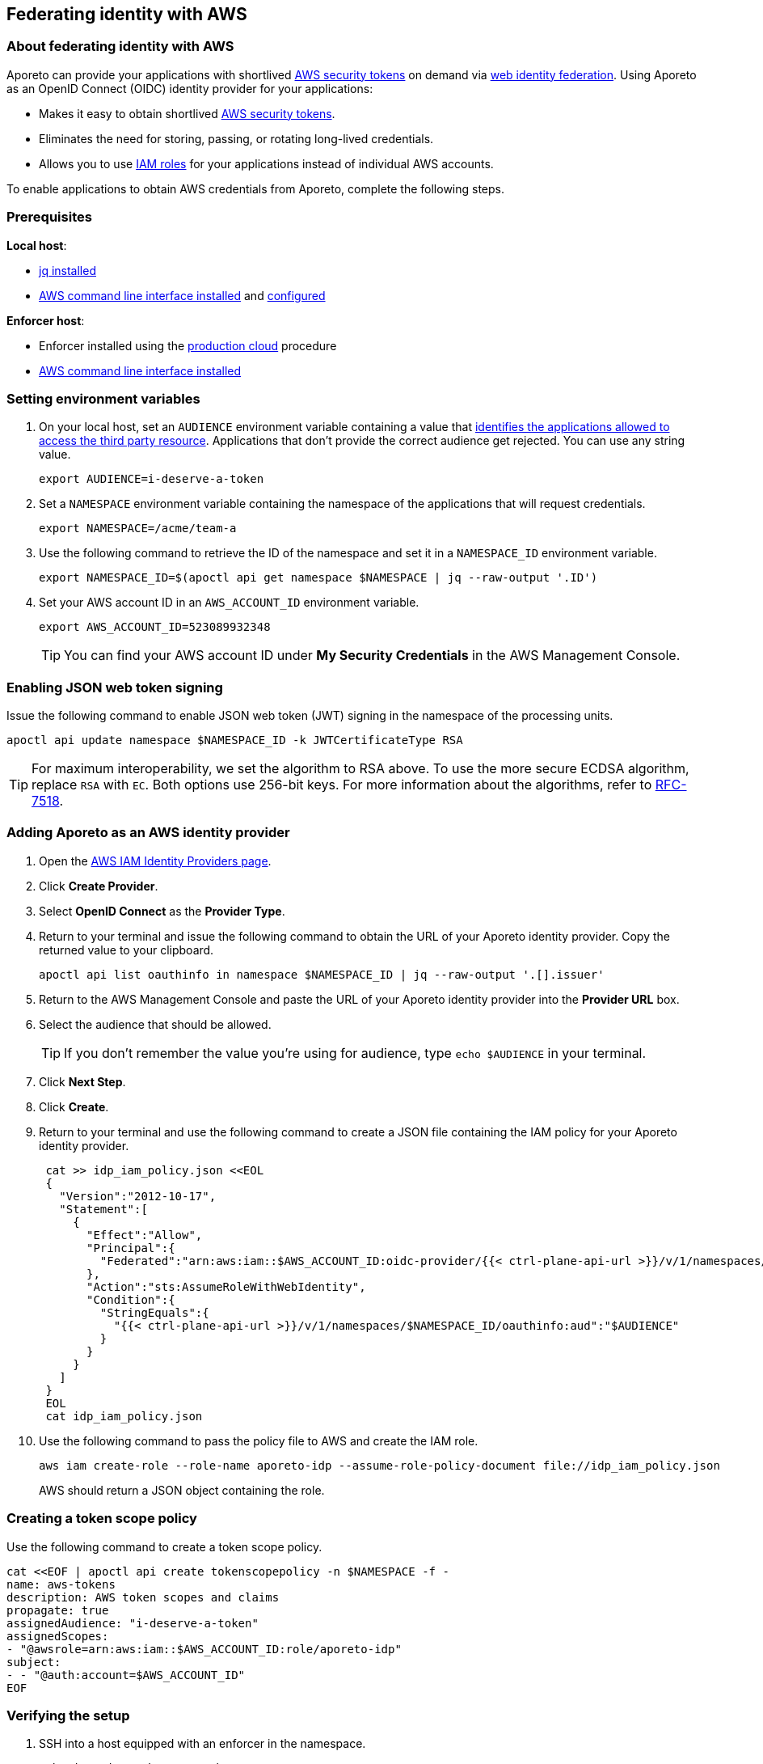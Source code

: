 == Federating identity with AWS

//'''
//
//title: Federating identity with AWS
//type: single
//url: "/3.14/setup/federation/"
//weight: 50
//menu:
//  3.14:
//    parent: "setup"
//    identifier: "federation"
//canonical: https://docs.aporeto.com/3.14/setup/federation/
//
//'''

=== About federating identity with AWS

Aporeto can provide your applications with shortlived https://docs.aws.amazon.com/IAM/latest/UserGuide/id_credentials_temp.html[AWS security tokens] on demand via https://docs.aws.amazon.com/IAM/latest/UserGuide/id_roles_providers_oidc.html[web identity federation].
Using Aporeto as an OpenID Connect (OIDC) identity provider for your applications:

* Makes it easy to obtain shortlived https://docs.aws.amazon.com/IAM/latest/UserGuide/id_credentials_temp.html[AWS security tokens].
* Eliminates the need for storing, passing, or rotating long-lived credentials.
* Allows you to use https://docs.aws.amazon.com/IAM/latest/UserGuide/id_roles.html[IAM roles] for your applications instead of individual AWS accounts.

To enable applications to obtain AWS credentials from Aporeto, complete the following steps.

=== Prerequisites

*Local host*:

* https://stedolan.github.io/jq/download/[jq installed]
* https://docs.aws.amazon.com/cli/latest/userguide/install-cliv2.html[AWS command line interface installed] and https://docs.aws.amazon.com/cli/latest/userguide/cli-chap-configure.html[configured]

*Enforcer host*:

* Enforcer installed using the xref:../start/enforcer/linux.adoc#_production-cloud-install[production cloud] procedure
* https://docs.aws.amazon.com/cli/latest/userguide/install-cliv2.html[AWS command line interface installed]

[.task]
=== Setting environment variables

[.procedure]
. On your local host, set an `AUDIENCE` environment variable containing a value that https://tools.ietf.org/html/rfc7519#section-4.1.3[identifies the applications allowed to access the third party resource].
Applications that don't provide the correct audience get rejected.
You can use any string value.
+
[,console]
----
export AUDIENCE=i-deserve-a-token
----

. Set a `NAMESPACE` environment variable containing the namespace of the applications that will request credentials.
+
[,console]
----
export NAMESPACE=/acme/team-a
----

. Use the following command to retrieve the ID of the namespace and set it in a `NAMESPACE_ID` environment variable.
+
[,console]
----
export NAMESPACE_ID=$(apoctl api get namespace $NAMESPACE | jq --raw-output '.ID')
----

. Set your AWS account ID in an `AWS_ACCOUNT_ID` environment variable.
+
[,console]
----
export AWS_ACCOUNT_ID=523089932348
----
+
[TIP]
====
You can find your AWS account ID under *My Security Credentials* in the AWS Management Console.
====

=== Enabling JSON web token signing

Issue the following command to enable JSON web token (JWT) signing in the namespace of the processing units.

[,console]
----
apoctl api update namespace $NAMESPACE_ID -k JWTCertificateType RSA
----

[TIP]
====
For maximum interoperability, we set the algorithm to RSA above.
To use the more secure ECDSA algorithm, replace `RSA` with `EC`.
Both options use 256-bit keys.
For more information about the algorithms, refer to https://tools.ietf.org/html/rfc7518#section-3[RFC-7518].
====

[.task]
=== Adding Aporeto as an AWS identity provider

[.procedure]
. Open the https://console.aws.amazon.com/iam/home#/providers[AWS IAM Identity Providers page].
. Click *Create Provider*.
. Select *OpenID Connect* as the *Provider Type*.
. Return to your terminal and issue the following command to obtain the URL of your Aporeto identity provider.
Copy the returned value to your clipboard.
+
[,console]
----
apoctl api list oauthinfo in namespace $NAMESPACE_ID | jq --raw-output '.[].issuer'
----

. Return to the AWS Management Console and paste the URL of your Aporeto identity provider into the *Provider URL* box.
. Select the audience that should be allowed.
+
[TIP]
====
If you don't remember the value you're using for audience, type `echo $AUDIENCE` in your terminal.
====

. Click *Next Step*.
. Click *Create*.
. Return to your terminal and use the following command to create a JSON file containing the IAM policy for your Aporeto identity provider.
+
[,console]
----
 cat >> idp_iam_policy.json <<EOL
 {
   "Version":"2012-10-17",
   "Statement":[
     {
       "Effect":"Allow",
       "Principal":{
         "Federated":"arn:aws:iam::$AWS_ACCOUNT_ID:oidc-provider/{{< ctrl-plane-api-url >}}/v/1/namespaces/$NAMESPACE_ID/oauthinfo"
       },
       "Action":"sts:AssumeRoleWithWebIdentity",
       "Condition":{
         "StringEquals":{
           "{{< ctrl-plane-api-url >}}/v/1/namespaces/$NAMESPACE_ID/oauthinfo:aud":"$AUDIENCE"
         }
       }
     }
   ]
 }
 EOL
 cat idp_iam_policy.json
----

. Use the following command to pass the policy file to AWS and create the IAM role.
+
[,console]
----
aws iam create-role --role-name aporeto-idp --assume-role-policy-document file://idp_iam_policy.json
----
+
AWS should return a JSON object containing the role.

=== Creating a token scope policy

Use the following command to create a token scope policy.

[,console]
----
cat <<EOF | apoctl api create tokenscopepolicy -n $NAMESPACE -f -
name: aws-tokens
description: AWS token scopes and claims
propagate: true
assignedAudience: "i-deserve-a-token"
assignedScopes:
- "@awsrole=arn:aws:iam::$AWS_ACCOUNT_ID:role/aporeto-idp"
subject:
- - "@auth:account=$AWS_ACCOUNT_ID"
EOF
----

[.task]
=== Verifying the setup

[.procedure]
. SSH into a host equipped with an enforcer in the namespace.
+
[,console]
----
ssh -i "private-key.pem" ubuntu@ec2-54-186-168-240.us-west-2.compute.amazonaws.com
----

. Ensure your AWS CLI credentials are cleared.
+
[,console]
----
aws configure
----

. Clear the following values.
+
[,console]
----
AWS Access Key ID [None]:
AWS Secret Access Key [None]:
----

. You must set your region.
An example follows.
+
[,console]
----
Default region name [None]: us-west-2
----

. Check to see what your caller identity is.
+
[,console]
----
aws sts get-caller-identity
----
+
It should return the name of the IAM role that you attached to your EC2 instance.
An example follows.
+
----
{
  "UserId": "AROAIBVRWYRACESUSAFPK:i-0b23fc41ae2742d67",
  "Account": "523089932348",
  "Arn": "arn:aws:sts::523089932348:assumed-role/aporeto/i-0b53fc41af2742d67"
}
----

. Start a bash session wrapped by the Aporeto enforcer.
Aporeto recognizes the bash session as a processing unit, allowing you to request an Aporeto token from the enforcer.
+
[,console]
----
enforcerd run /bin/bash
----

. Request an Aporeto token from the enforcer, save it in a file, and verify the result.
+
[,console]
----
curl -o aporeto-jwt http://169.254.254.1/token -H "X-Aporeto-Metadata: secrets"
cat aporeto-jwt
----

. Close the bash session.
+
[,console]
----
exit
----

. Set an `AWS_WEB_IDENTITY_TOKEN_FILE` environment variable containing the name of the file.
+
[,console]
----
export AWS_WEB_IDENTITY_TOKEN_FILE=aporeto-jwt
echo $AWS_WEB_IDENTITY_TOKEN_FILE
----

. Set an `AWS_ROLE_ARN` environment variable containing the name of the IAM role you created earlier.
+
[,console]
----
export AWS_ROLE_ARN="arn:aws:iam::523089932348:role/aporeto-idp"
echo $AWS_ROLE_ARN
----

. Check your identity again.
+
[,console]
----
aws sts get-caller-identity
----
+
It should return something like the following.
+
----
{
  "UserId": "AROA5PHZTVM2UXG4ECDIE:botocore-session-1582845857",
  "Account": "523089932348",
  "Arn": "arn:aws:sts::523089932348:assumed-role/aporeto-idp/botocore-session-1582845857"
}
----
+
Congratulations! You've succeeded in exchanging an Aporeto token for an AWS security token.

=== Next steps

To learn more about the xref:../develop/enforcer-api.adoc#_token[`token` endpoint], check out the xref:../develop/enforcer-api.adoc[Enforcer API] reference documentation .

